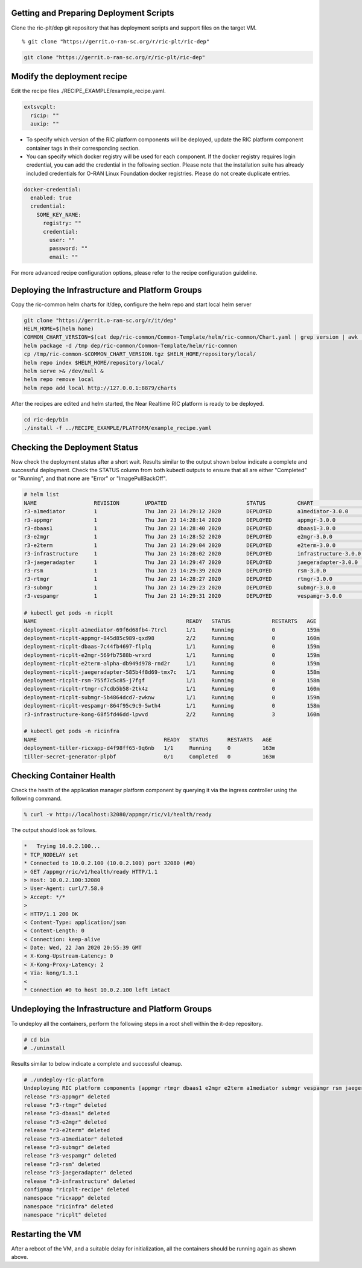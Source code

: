 .. This work is licensed under a Creative Commons Attribution 4.0 International License.
.. SPDX-License-Identifier: CC-BY-4.0
.. ===============LICENSE_START=======================================================
.. Copyright (C) 2019-2020 AT&T Intellectual Property
.. ===================================================================================
.. This documentation file is distributed under the Creative Commons Attribution
.. 4.0 International License (the "License"); you may not use this file except in
.. compliance with the License.  You may obtain a copy of the License at
..
.. http://creativecommons.org/licenses/by/4.0
..
.. This file is distributed on an "AS IS" BASIS,
.. WITHOUT WARRANTIES OR CONDITIONS OF ANY KIND, either express or implied.
.. See the License for the specific language governing permissions and
.. limitations under the License.
.. ===============LICENSE_END=========================================================


Getting and Preparing Deployment Scripts
----------------------------------------

Clone the ric-plt/dep git repository that has deployment scripts and support files on the target VM.

::

  % git clone "https://gerrit.o-ran-sc.org/r/ric-plt/ric-dep"


.. code:: bash

  git clone "https://gerrit.o-ran-sc.org/r/ric-plt/ric-dep" 

Modify the deployment recipe
----------------------------

Edit the recipe files ./RECIPE_EXAMPLE/example_recipe.yaml.

.. code:: bash

  extsvcplt:
    ricip: ""
    auxip: ""

- To specify which version of the RIC platform components will be deployed, update the RIC platform component container tags in their corresponding section.
- You can specify which docker registry will be used for each component. If the docker registry requires login credential, you can add the credential in the following section. Please note that the installation suite has already included credentials for O-RAN Linux Foundation docker registries. Please do not create duplicate entries.

.. code:: bash

  docker-credential:
    enabled: true
    credential:
      SOME_KEY_NAME:
        registry: ""
        credential:
          user: ""
          password: ""
          email: ""

For more advanced recipe configuration options, please refer to the recipe configuration guideline.


Deploying the Infrastructure and Platform Groups
------------------------------------------------

Copy the ric-common helm charts for it/dep, configure the helm repo and start local helm server

.. code:: bash

   git clone "https://gerrit.o-ran-sc.org/r/it/dep"
   HELM_HOME=$(helm home)
   COMMON_CHART_VERSION=$(cat dep/ric-common/Common-Template/helm/ric-common/Chart.yaml | grep version | awk '{print $2}')
   helm package -d /tmp dep/ric-common/Common-Template/helm/ric-common
   cp /tmp/ric-common-$COMMON_CHART_VERSION.tgz $HELM_HOME/repository/local/
   helm repo index $HELM_HOME/repository/local/
   helm serve >& /dev/null &
   helm repo remove local
   helm repo add local http://127.0.0.1:8879/charts


After the recipes are edited and helm started, the Near Realtime RIC platform is ready to be deployed.

.. code:: bash

  cd ric-dep/bin
  ./install -f ../RECIPE_EXAMPLE/PLATFORM/example_recipe.yaml


Checking the Deployment Status
------------------------------

Now check the deployment status after a short wait. Results similar to the
output shown below indicate a complete and successful deployment. Check the
STATUS column from both kubectl outputs to ensure that all are either
"Completed" or "Running", and that none are "Error" or "ImagePullBackOff".

.. code::

  # helm list
  NAME                  REVISION        UPDATED                         STATUS          CHART                   APP VERSION     NAMESPACE
  r3-a1mediator         1               Thu Jan 23 14:29:12 2020        DEPLOYED        a1mediator-3.0.0        1.0             ricplt
  r3-appmgr             1               Thu Jan 23 14:28:14 2020        DEPLOYED        appmgr-3.0.0            1.0             ricplt
  r3-dbaas1             1               Thu Jan 23 14:28:40 2020        DEPLOYED        dbaas1-3.0.0            1.0             ricplt
  r3-e2mgr              1               Thu Jan 23 14:28:52 2020        DEPLOYED        e2mgr-3.0.0             1.0             ricplt
  r3-e2term             1               Thu Jan 23 14:29:04 2020        DEPLOYED        e2term-3.0.0            1.0             ricplt
  r3-infrastructure     1               Thu Jan 23 14:28:02 2020        DEPLOYED        infrastructure-3.0.0    1.0             ricplt
  r3-jaegeradapter      1               Thu Jan 23 14:29:47 2020        DEPLOYED        jaegeradapter-3.0.0     1.0             ricplt
  r3-rsm                1               Thu Jan 23 14:29:39 2020        DEPLOYED        rsm-3.0.0               1.0             ricplt
  r3-rtmgr              1               Thu Jan 23 14:28:27 2020        DEPLOYED        rtmgr-3.0.0             1.0             ricplt
  r3-submgr             1               Thu Jan 23 14:29:23 2020        DEPLOYED        submgr-3.0.0            1.0             ricplt
  r3-vespamgr           1               Thu Jan 23 14:29:31 2020        DEPLOYED        vespamgr-3.0.0          1.0             ricplt

  # kubectl get pods -n ricplt
  NAME                                               READY   STATUS             RESTARTS   AGE
  deployment-ricplt-a1mediator-69f6d68fb4-7trcl      1/1     Running            0          159m
  deployment-ricplt-appmgr-845d85c989-qxd98          2/2     Running            0          160m
  deployment-ricplt-dbaas-7c44fb4697-flplq           1/1     Running            0          159m
  deployment-ricplt-e2mgr-569fb7588b-wrxrd           1/1     Running            0          159m
  deployment-ricplt-e2term-alpha-db949d978-rnd2r     1/1     Running            0          159m
  deployment-ricplt-jaegeradapter-585b4f8d69-tmx7c   1/1     Running            0          158m
  deployment-ricplt-rsm-755f7c5c85-j7fgf             1/1     Running            0          158m
  deployment-ricplt-rtmgr-c7cdb5b58-2tk4z            1/1     Running            0          160m
  deployment-ricplt-submgr-5b4864dcd7-zwknw          1/1     Running            0          159m
  deployment-ricplt-vespamgr-864f95c9c9-5wth4        1/1     Running            0          158m
  r3-infrastructure-kong-68f5fd46dd-lpwvd            2/2     Running            3          160m

  # kubectl get pods -n ricinfra
  NAME                                        READY   STATUS      RESTARTS   AGE
  deployment-tiller-ricxapp-d4f98ff65-9q6nb   1/1     Running     0          163m
  tiller-secret-generator-plpbf               0/1     Completed   0          163m

Checking Container Health
-------------------------

Check the health of the application manager platform component by querying it
via the ingress controller using the following command.

.. code:: bash

  % curl -v http://localhost:32080/appmgr/ric/v1/health/ready

The output should look as follows.

.. code::

  *   Trying 10.0.2.100...
  * TCP_NODELAY set
  * Connected to 10.0.2.100 (10.0.2.100) port 32080 (#0)
  > GET /appmgr/ric/v1/health/ready HTTP/1.1
  > Host: 10.0.2.100:32080
  > User-Agent: curl/7.58.0
  > Accept: */*
  >
  < HTTP/1.1 200 OK
  < Content-Type: application/json
  < Content-Length: 0
  < Connection: keep-alive
  < Date: Wed, 22 Jan 2020 20:55:39 GMT
  < X-Kong-Upstream-Latency: 0
  < X-Kong-Proxy-Latency: 2
  < Via: kong/1.3.1
  <
  * Connection #0 to host 10.0.2.100 left intact


Undeploying the Infrastructure and Platform Groups
--------------------------------------------------

To undeploy all the containers, perform the following steps in a root shell
within the it-dep repository.

.. code:: bash

  # cd bin
  # ./uninstall

Results similar to below indicate a complete and successful cleanup.

.. code::

  # ./undeploy-ric-platform
  Undeploying RIC platform components [appmgr rtmgr dbaas1 e2mgr e2term a1mediator submgr vespamgr rsm jaegeradapter infrastructure]
  release "r3-appmgr" deleted
  release "r3-rtmgr" deleted
  release "r3-dbaas1" deleted
  release "r3-e2mgr" deleted
  release "r3-e2term" deleted
  release "r3-a1mediator" deleted
  release "r3-submgr" deleted
  release "r3-vespamgr" deleted
  release "r3-rsm" deleted
  release "r3-jaegeradapter" deleted
  release "r3-infrastructure" deleted
  configmap "ricplt-recipe" deleted
  namespace "ricxapp" deleted
  namespace "ricinfra" deleted
  namespace "ricplt" deleted


Restarting the VM
-----------------

After a reboot of the VM, and a suitable delay for initialization,
all the containers should be running again as shown above.
